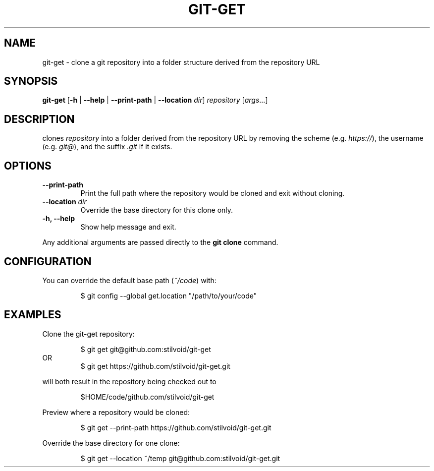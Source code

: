 .TH "GIT\-GET" "1" "2025-01-10" "https://github.com/stilvoid/git-get" "Git Manual"
.SH NAME
git-get \- clone a git repository into a folder structure derived from the repository URL
.SH SYNOPSIS
.B git-get
[\fB\-h\fR | \fB\-\-help\fR | \fB\-\-print\-path\fR | \fB\-\-location\fR \fIdir\fR]
.IR repository
[\fIargs\fR...]
.SH DESCRIPTION
.Nm
clones
.IR repository
into a folder derived from the repository URL by removing the scheme (e.g. \fIhttps://\fR),
the username (e.g. \fIgit@\fR),
and the suffix \fI.git\fR if it exists.
.SH OPTIONS
.TP
.B \-\-print\-path
Print the full path where the repository would be cloned and exit without cloning.
.TP
.B \-\-location \fIdir\fR
Override the base directory for this clone only.
.TP
.B \-h, \-\-help
Show help message and exit.
.PP
Any additional arguments are passed directly to the \fBgit clone\fR command.
.SH CONFIGURATION
You can override the default base path (\fI~/code\fR) with:
.PP
.RS
$ git config --global get.location "/path/to/your/code"
.RE
.SH EXAMPLES
.PP
Clone the git-get repository:
.PP
.nf
.RS
$ git get git@github.com:stilvoid/git-get
.RE
OR
.RS
$ git get https://github.com/stilvoid/git-get.git
.RE
.fi
.PP
will both result in the repository being checked out to
.PP
.RS
$HOME/code/github.com/stilvoid/git-get
.RE
.PP
Preview where a repository would be cloned:
.PP
.RS
$ git get --print-path https://github.com/stilvoid/git-get.git
.RE
.PP
Override the base directory for one clone:
.PP
.RS
$ git get --location ~/temp git@github.com:stilvoid/git-get.git
.RE
